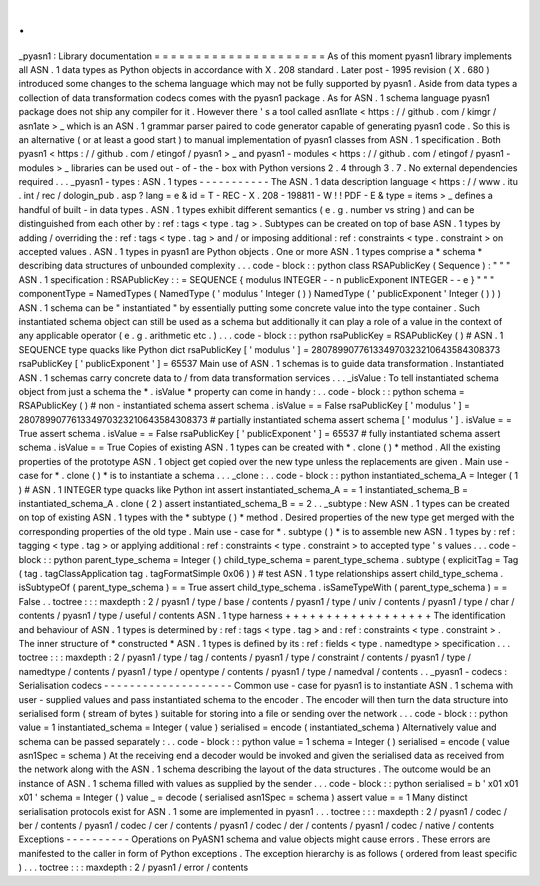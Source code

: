 .
.
_pyasn1
:
Library
documentation
=
=
=
=
=
=
=
=
=
=
=
=
=
=
=
=
=
=
=
=
=
As
of
this
moment
pyasn1
library
implements
all
ASN
.
1
data
types
as
Python
objects
in
accordance
with
X
.
208
standard
.
Later
post
-
1995
revision
(
X
.
680
)
introduced
some
changes
to
the
schema
language
which
may
not
be
fully
supported
by
pyasn1
.
Aside
from
data
types
a
collection
of
data
transformation
codecs
comes
with
the
pyasn1
package
.
As
for
ASN
.
1
schema
language
pyasn1
package
does
not
ship
any
compiler
for
it
.
However
there
'
s
a
tool
called
asn1late
<
https
:
/
/
github
.
com
/
kimgr
/
asn1ate
>
_
which
is
an
ASN
.
1
grammar
parser
paired
to
code
generator
capable
of
generating
pyasn1
code
.
So
this
is
an
alternative
(
or
at
least
a
good
start
)
to
manual
implementation
of
pyasn1
classes
from
ASN
.
1
specification
.
Both
pyasn1
<
https
:
/
/
github
.
com
/
etingof
/
pyasn1
>
_
and
pyasn1
-
modules
<
https
:
/
/
github
.
com
/
etingof
/
pyasn1
-
modules
>
_
libraries
can
be
used
out
-
of
-
the
-
box
with
Python
versions
2
.
4
through
3
.
7
.
No
external
dependencies
required
.
.
.
_pyasn1
-
types
:
ASN
.
1
types
-
-
-
-
-
-
-
-
-
-
-
The
ASN
.
1
data
description
language
<
https
:
/
/
www
.
itu
.
int
/
rec
/
dologin_pub
.
asp
?
lang
=
e
&
id
=
T
-
REC
-
X
.
208
-
198811
-
W
!
!
PDF
-
E
&
type
=
items
>
_
defines
a
handful
of
built
-
in
data
types
.
ASN
.
1
types
exhibit
different
semantics
(
e
.
g
.
number
vs
string
)
and
can
be
distinguished
from
each
other
by
:
ref
:
tags
<
type
.
tag
>
.
Subtypes
can
be
created
on
top
of
base
ASN
.
1
types
by
adding
/
overriding
the
:
ref
:
tags
<
type
.
tag
>
and
/
or
imposing
additional
:
ref
:
constraints
<
type
.
constraint
>
on
accepted
values
.
ASN
.
1
types
in
pyasn1
are
Python
objects
.
One
or
more
ASN
.
1
types
comprise
a
*
schema
*
describing
data
structures
of
unbounded
complexity
.
.
.
code
-
block
:
:
python
class
RSAPublicKey
(
Sequence
)
:
"
"
"
ASN
.
1
specification
:
RSAPublicKey
:
:
=
SEQUENCE
{
modulus
INTEGER
-
-
n
publicExponent
INTEGER
-
-
e
}
"
"
"
componentType
=
NamedTypes
(
NamedType
(
'
modulus
'
Integer
(
)
)
NamedType
(
'
publicExponent
'
Integer
(
)
)
)
ASN
.
1
schema
can
be
"
instantiated
"
by
essentially
putting
some
concrete
value
into
the
type
container
.
Such
instantiated
schema
object
can
still
be
used
as
a
schema
but
additionally
it
can
play
a
role
of
a
value
in
the
context
of
any
applicable
operator
(
e
.
g
.
arithmetic
etc
.
)
.
.
.
code
-
block
:
:
python
rsaPublicKey
=
RSAPublicKey
(
)
#
ASN
.
1
SEQUENCE
type
quacks
like
Python
dict
rsaPublicKey
[
'
modulus
'
]
=
280789907761334970323210643584308373
rsaPublicKey
[
'
publicExponent
'
]
=
65537
Main
use
of
ASN
.
1
schemas
is
to
guide
data
transformation
.
Instantiated
ASN
.
1
schemas
carry
concrete
data
to
/
from
data
transformation
services
.
.
.
_isValue
:
To
tell
instantiated
schema
object
from
just
a
schema
the
*
.
isValue
*
property
can
come
in
handy
:
.
.
code
-
block
:
:
python
schema
=
RSAPublicKey
(
)
#
non
-
instantiated
schema
assert
schema
.
isValue
=
=
False
rsaPublicKey
[
'
modulus
'
]
=
280789907761334970323210643584308373
#
partially
instantiated
schema
assert
schema
[
'
modulus
'
]
.
isValue
=
=
True
assert
schema
.
isValue
=
=
False
rsaPublicKey
[
'
publicExponent
'
]
=
65537
#
fully
instantiated
schema
assert
schema
.
isValue
=
=
True
Copies
of
existing
ASN
.
1
types
can
be
created
with
*
.
clone
(
)
*
method
.
All
the
existing
properties
of
the
prototype
ASN
.
1
object
get
copied
over
the
new
type
unless
the
replacements
are
given
.
Main
use
-
case
for
*
.
clone
(
)
*
is
to
instantiate
a
schema
.
.
.
_clone
:
.
.
code
-
block
:
:
python
instantiated_schema_A
=
Integer
(
1
)
#
ASN
.
1
INTEGER
type
quacks
like
Python
int
assert
instantiated_schema_A
=
=
1
instantiated_schema_B
=
instantiated_schema_A
.
clone
(
2
)
assert
instantiated_schema_B
=
=
2
.
.
_subtype
:
New
ASN
.
1
types
can
be
created
on
top
of
existing
ASN
.
1
types
with
the
*
subtype
(
)
*
method
.
Desired
properties
of
the
new
type
get
merged
with
the
corresponding
properties
of
the
old
type
.
Main
use
-
case
for
*
.
subtype
(
)
*
is
to
assemble
new
ASN
.
1
types
by
:
ref
:
tagging
<
type
.
tag
>
or
applying
additional
:
ref
:
constraints
<
type
.
constraint
>
to
accepted
type
'
s
values
.
.
.
code
-
block
:
:
python
parent_type_schema
=
Integer
(
)
child_type_schema
=
parent_type_schema
.
subtype
(
explicitTag
=
Tag
(
tag
.
tagClassApplication
tag
.
tagFormatSimple
0x06
)
)
#
test
ASN
.
1
type
relationships
assert
child_type_schema
.
isSubtypeOf
(
parent_type_schema
)
=
=
True
assert
child_type_schema
.
isSameTypeWith
(
parent_type_schema
)
=
=
False
.
.
toctree
:
:
:
maxdepth
:
2
/
pyasn1
/
type
/
base
/
contents
/
pyasn1
/
type
/
univ
/
contents
/
pyasn1
/
type
/
char
/
contents
/
pyasn1
/
type
/
useful
/
contents
ASN
.
1
type
harness
+
+
+
+
+
+
+
+
+
+
+
+
+
+
+
+
+
+
The
identification
and
behaviour
of
ASN
.
1
types
is
determined
by
:
ref
:
tags
<
type
.
tag
>
and
:
ref
:
constraints
<
type
.
constraint
>
.
The
inner
structure
of
*
constructed
*
ASN
.
1
types
is
defined
by
its
:
ref
:
fields
<
type
.
namedtype
>
specification
.
.
.
toctree
:
:
:
maxdepth
:
2
/
pyasn1
/
type
/
tag
/
contents
/
pyasn1
/
type
/
constraint
/
contents
/
pyasn1
/
type
/
namedtype
/
contents
/
pyasn1
/
type
/
opentype
/
contents
/
pyasn1
/
type
/
namedval
/
contents
.
.
_pyasn1
-
codecs
:
Serialisation
codecs
-
-
-
-
-
-
-
-
-
-
-
-
-
-
-
-
-
-
-
-
Common
use
-
case
for
pyasn1
is
to
instantiate
ASN
.
1
schema
with
user
-
supplied
values
and
pass
instantiated
schema
to
the
encoder
.
The
encoder
will
then
turn
the
data
structure
into
serialised
form
(
stream
of
bytes
)
suitable
for
storing
into
a
file
or
sending
over
the
network
.
.
.
code
-
block
:
:
python
value
=
1
instantiated_schema
=
Integer
(
value
)
serialised
=
encode
(
instantiated_schema
)
Alternatively
value
and
schema
can
be
passed
separately
:
.
.
code
-
block
:
:
python
value
=
1
schema
=
Integer
(
)
serialised
=
encode
(
value
asn1Spec
=
schema
)
At
the
receiving
end
a
decoder
would
be
invoked
and
given
the
serialised
data
as
received
from
the
network
along
with
the
ASN
.
1
schema
describing
the
layout
of
the
data
structures
.
The
outcome
would
be
an
instance
of
ASN
.
1
schema
filled
with
values
as
supplied
by
the
sender
.
.
.
code
-
block
:
:
python
serialised
=
b
'
\
x01
\
x01
\
x01
'
schema
=
Integer
(
)
value
_
=
decode
(
serialised
asn1Spec
=
schema
)
assert
value
=
=
1
Many
distinct
serialisation
protocols
exist
for
ASN
.
1
some
are
implemented
in
pyasn1
.
.
.
toctree
:
:
:
maxdepth
:
2
/
pyasn1
/
codec
/
ber
/
contents
/
pyasn1
/
codec
/
cer
/
contents
/
pyasn1
/
codec
/
der
/
contents
/
pyasn1
/
codec
/
native
/
contents
Exceptions
-
-
-
-
-
-
-
-
-
-
Operations
on
PyASN1
schema
and
value
objects
might
cause
errors
.
These
errors
are
manifested
to
the
caller
in
form
of
Python
exceptions
.
The
exception
hierarchy
is
as
follows
(
ordered
from
least
specific
)
.
.
.
toctree
:
:
:
maxdepth
:
2
/
pyasn1
/
error
/
contents
